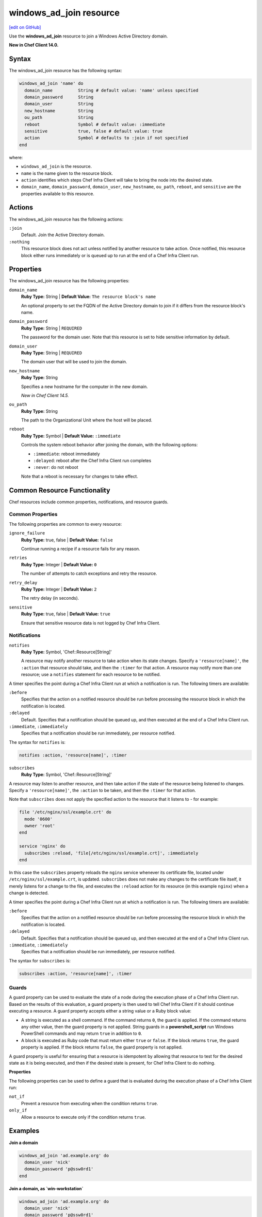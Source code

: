 =====================================================
windows_ad_join resource
=====================================================
`[edit on GitHub] <https://github.com/chef/chef-web-docs/blob/master/chef_master/source/resource_windows_ad_join.rst>`__

Use the **windows_ad_join** resource to join a Windows Active Directory domain.

**New in Chef Client 14.0.**

Syntax
=====================================================
The windows_ad_join resource has the following syntax:

.. code-block:: ruby

  windows_ad_join 'name' do
    domain_name          String # default value: 'name' unless specified
    domain_password      String
    domain_user          String
    new_hostname         String
    ou_path              String
    reboot               Symbol # default value: :immediate
    sensitive            true, false # default value: true
    action               Symbol # defaults to :join if not specified
  end

where:

* ``windows_ad_join`` is the resource.
* ``name`` is the name given to the resource block.
* ``action`` identifies which steps Chef Infra Client will take to bring the node into the desired state.
* ``domain_name``, ``domain_password``, ``domain_user``, ``new_hostname``, ``ou_path``, ``reboot``, and ``sensitive`` are the properties available to this resource.

Actions
=====================================================

The windows_ad_join resource has the following actions:

``:join``
   Default. Join the Active Directory domain.

``:nothing``
   .. tag resources_common_actions_nothing

   This resource block does not act unless notified by another resource to take action. Once notified, this resource block either runs immediately or is queued up to run at the end of a Chef Infra Client run.

   .. end_tag

Properties
=====================================================

The windows_ad_join resource has the following properties:

``domain_name``
   **Ruby Type:** String | **Default Value:** ``The resource block's name``

   An optional property to set the FQDN of the Active Directory domain to join if it differs from the resource block's name.

``domain_password``
   **Ruby Type:** String | ``REQUIRED``

   The password for the domain user. Note that this resource is set to hide sensitive information by default.

``domain_user``
   **Ruby Type:** String | ``REQUIRED``

   The domain user that will be used to join the domain.

``new_hostname``
   **Ruby Type:** String

   Specifies a new hostname for the computer in the new domain.

   *New in Chef Client 14.5.*

``ou_path``
   **Ruby Type:** String

   The path to the Organizational Unit where the host will be placed.

``reboot``
   **Ruby Type:** Symbol | **Default Value:** ``:immediate``

   Controls the system reboot behavior after joining the domain, with the following options:

   * ``:immediate``: reboot immediately
   * ``:delayed``: reboot after the Chef Infra Client run completes
   * ``:never``: do not reboot

   Note that a reboot is necessary for changes to take effect.

Common Resource Functionality
=====================================================

Chef resources include common properties, notifications, and resource guards.

Common Properties
-----------------------------------------------------

The following properties are common to every resource:

``ignore_failure``
  **Ruby Type:** true, false | **Default Value:** ``false``

  Continue running a recipe if a resource fails for any reason.

``retries``
  **Ruby Type:** Integer | **Default Value:** ``0``

  The number of attempts to catch exceptions and retry the resource.

``retry_delay``
  **Ruby Type:** Integer | **Default Value:** ``2``

  The retry delay (in seconds).

``sensitive``
  **Ruby Type:** true, false | **Default Value:** ``true``

  Ensure that sensitive resource data is not logged by Chef Infra Client.

Notifications
-----------------------------------------------------

``notifies``
  **Ruby Type:** Symbol, 'Chef::Resource[String]'

  .. tag resources_common_notification_notifies

  A resource may notify another resource to take action when its state changes. Specify a ``'resource[name]'``, the ``:action`` that resource should take, and then the ``:timer`` for that action. A resource may notify more than one resource; use a ``notifies`` statement for each resource to be notified.

  .. end_tag

.. tag resources_common_notification_timers

A timer specifies the point during a Chef Infra Client run at which a notification is run. The following timers are available:

``:before``
   Specifies that the action on a notified resource should be run before processing the resource block in which the notification is located.

``:delayed``
   Default. Specifies that a notification should be queued up, and then executed at the end of a Chef Infra Client run.

``:immediate``, ``:immediately``
   Specifies that a notification should be run immediately, per resource notified.

.. end_tag

.. tag resources_common_notification_notifies_syntax

The syntax for ``notifies`` is:

.. code-block:: ruby

  notifies :action, 'resource[name]', :timer

.. end_tag

``subscribes``
  **Ruby Type:** Symbol, 'Chef::Resource[String]'

.. tag resources_common_notification_subscribes

A resource may listen to another resource, and then take action if the state of the resource being listened to changes. Specify a ``'resource[name]'``, the ``:action`` to be taken, and then the ``:timer`` for that action.

Note that ``subscribes`` does not apply the specified action to the resource that it listens to - for example:

.. code-block:: ruby

 file '/etc/nginx/ssl/example.crt' do
   mode '0600'
   owner 'root'
 end

 service 'nginx' do
   subscribes :reload, 'file[/etc/nginx/ssl/example.crt]', :immediately
 end

In this case the ``subscribes`` property reloads the ``nginx`` service whenever its certificate file, located under ``/etc/nginx/ssl/example.crt``, is updated. ``subscribes`` does not make any changes to the certificate file itself, it merely listens for a change to the file, and executes the ``:reload`` action for its resource (in this example ``nginx``) when a change is detected.

.. end_tag

.. tag resources_common_notification_timers

A timer specifies the point during a Chef Infra Client run at which a notification is run. The following timers are available:

``:before``
   Specifies that the action on a notified resource should be run before processing the resource block in which the notification is located.

``:delayed``
   Default. Specifies that a notification should be queued up, and then executed at the end of a Chef Infra Client run.

``:immediate``, ``:immediately``
   Specifies that a notification should be run immediately, per resource notified.

.. end_tag

.. tag resources_common_notification_subscribes_syntax

The syntax for ``subscribes`` is:

.. code-block:: ruby

   subscribes :action, 'resource[name]', :timer

.. end_tag

Guards
-----------------------------------------------------

.. tag resources_common_guards

A guard property can be used to evaluate the state of a node during the execution phase of a Chef Infra Client run. Based on the results of this evaluation, a guard property is then used to tell Chef Infra Client if it should continue executing a resource. A guard property accepts either a string value or a Ruby block value:

* A string is executed as a shell command. If the command returns ``0``, the guard is applied. If the command returns any other value, then the guard property is not applied. String guards in a **powershell_script** run Windows PowerShell commands and may return ``true`` in addition to ``0``.
* A block is executed as Ruby code that must return either ``true`` or ``false``. If the block returns ``true``, the guard property is applied. If the block returns ``false``, the guard property is not applied.

A guard property is useful for ensuring that a resource is idempotent by allowing that resource to test for the desired state as it is being executed, and then if the desired state is present, for Chef Infra Client to do nothing.

.. end_tag

**Properties**

.. tag resources_common_guards_properties

The following properties can be used to define a guard that is evaluated during the execution phase of a Chef Infra Client run:

``not_if``
  Prevent a resource from executing when the condition returns ``true``.

``only_if``
  Allow a resource to execute only if the condition returns ``true``.

.. end_tag

Examples
=====================================================

**Join a domain**

.. code-block:: ruby

  windows_ad_join 'ad.example.org' do
    domain_user 'nick'
    domain_password 'p@ssw0rd1'
  end

**Join a domain, as `win-workstation`**

.. code-block:: ruby

  windows_ad_join 'ad.example.org' do
    domain_user 'nick'
    domain_password 'p@ssw0rd1'
    new_hostname 'win-workstation'
  end
